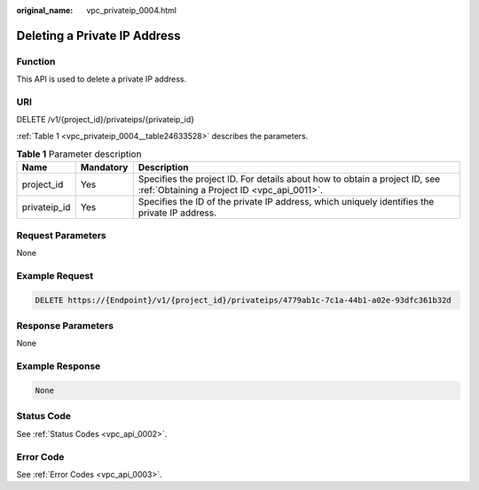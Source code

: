 :original_name: vpc_privateip_0004.html

.. _vpc_privateip_0004:

Deleting a Private IP Address
=============================

Function
--------

This API is used to delete a private IP address.

URI
---

DELETE /v1/{project_id}/privateips/{privateip_id}

:ref:`Table 1 <vpc_privateip_0004__table24633528>` describes the parameters.

.. _vpc_privateip_0004__table24633528:

.. table:: **Table 1** Parameter description

   +--------------+-----------+---------------------------------------------------------------------------------------------------------------------------+
   | Name         | Mandatory | Description                                                                                                               |
   +==============+===========+===========================================================================================================================+
   | project_id   | Yes       | Specifies the project ID. For details about how to obtain a project ID, see :ref:`Obtaining a Project ID <vpc_api_0011>`. |
   +--------------+-----------+---------------------------------------------------------------------------------------------------------------------------+
   | privateip_id | Yes       | Specifies the ID of the private IP address, which uniquely identifies the private IP address.                             |
   +--------------+-----------+---------------------------------------------------------------------------------------------------------------------------+

Request Parameters
------------------

None

Example Request
---------------

.. code-block:: text

   DELETE https://{Endpoint}/v1/{project_id}/privateips/4779ab1c-7c1a-44b1-a02e-93dfc361b32d

Response Parameters
-------------------

None

Example Response
----------------

.. code-block:: text

   None

Status Code
-----------

See :ref:`Status Codes <vpc_api_0002>`.

Error Code
----------

See :ref:`Error Codes <vpc_api_0003>`.
